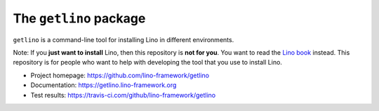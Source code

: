 =======================
The ``getlino`` package
=======================




``getlino`` is a command-line tool for installing Lino in different environments.

Note: If you **just want to install** Lino, then this repository is **not for
you**. You want to read the  `Lino book <https://www.lino-framework.org>`__
instead. This repository is for people who want to help with developing the tool
that you use to install Lino.

- Project homepage: https://github.com/lino-framework/getlino
- Documentation: https://getlino.lino-framework.org
- Test results: https://travis-ci.com/github/lino-framework/getlino

    
